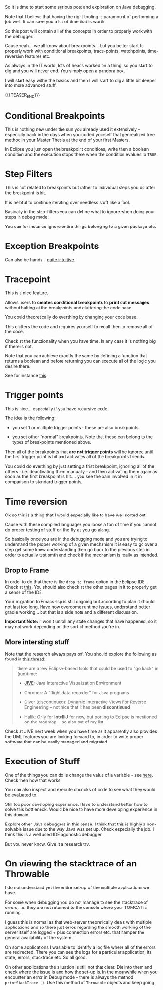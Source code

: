 #+BEGIN_COMMENT
.. title: Java Debugging
.. slug: java-debugging
.. date: 2021-12-12 12:32:32 UTC+01:00
.. tags: java, debugging, dev, software-engineering
.. category: 
.. link: 
.. description: 
.. type: text

#+END_COMMENT

#+begin_export html
<style>
img {
display: block;
margin-top: 60px;
margin-bottom: 60px;
margin-left: auto;
margin-right: auto;
width: 70%;
height: 100%;
class: center;
}

.container {
  position: relative;
  left: 15%;
  margin-top: 60px;
  margin-bottom: 60px;
  width: 70%;
  overflow: hidden;
  padding-top: 56.25%; /* 16:9 Aspect Ratio */
  display:block;
  overflow-y: hidden;
}

.responsive-iframe {
  position: absolute;
  top: 0;
  left: 0;
  bottom: 0;
  right: 0;
  width: 100%;
  height: 100%;
  border: none;
  display:block;
  overflow-y: hidden;
}
</style>
#+end_export


So it is time to start some serious post and exploration on Java
debugging.

Note that I believe that having the right tooling is paramount of
performing a job well. It can save you a lot of time that is worth.

So this post will contain all of the concepts in order to properly
work with the debugger.

Cause yeah... we all know about breakpoints... but you better start to
properly work with conditional breakpoints, trace-points, watchpoints,
time-reversion features etc.

As always in the IT world, lots of heads worked on a thing, so you
start to dig and you will never end. You simply open a pandora box.

I will start easy withe the basics and then I will start to dig a
little bit deeper into more advanced stuff.

{{{TEASER_END}}}

* Conditional Breakpoints

  This is nothing new under the sun you already used it extensively -
  especially back in the days when you coded yourself that genrealized
  tree method in your Master Thesis at the end of your first Masters.

  In Eclipse you just open the breakpoint conditions, write then a
  boolean condition and the execution stops there when the condition
  evalues to =TRUE=.


* Step Filters

  This is not related to breakpoints but rather to individual steps
  you do after the breakpoint is hit.

  It is helpful to continue iterating over needless stuff like a fool.

  Basically in the step-filters you can define what to ignore when
  doing your steps in debug mode.

  You can for instance ignore entire things belonging to a given
  package etc. 


* Exception Breakpoints

  Can also be handy - [[https://medium.com/@sanketmeghani/eclipse-tips-exception-breakpoints-e36634f1579b][quite intuitive]].


* Tracepoint

  This is a nice feature.

  Allows users to *creates conditional breakpoints* to *print out
  messages* without halting at the breakpoints and cluttering the code
  base.

  You could theoretically do everthing by changing your code base.

  This clutters the code and requires yourself to recall then to
  remove all of the code.

  Check at the functionality when you have time. In any case it is
  nothing big if there is not.

  Note that you can achieve exactly the same by defining a function
  that returns a boolean and before returning you can execute all of
  the logic you desire there.

  See for instance [[https://stackoverflow.com/questions/14937363/tracepoints-in-eclipse/14937367][this]].


* Trigger points

  This is nice... especially if you have recursive code.

  The idea is the following:

  - you set 1 or multiple trigger points - these are also
    breakpoints.

  - you set other "normal" breakpoints. Note that these can belong to
    the types of breakpoints mentioned above.

  Then all of the breakpoints that *are not trigger points* will be
  ignored until the first trigger point is hit and activates all of
  the breakpoints friends.

#+begin_export html
 <img src="../../images/Screenshot 2021-12-12 145916.png" class="center">
#+end_export

  You could do everthing by just setting a frist breakpoint, ignoring
  all of the others - i.e. deactivating them manually - and then
  activating them again as soon as the first breakpoint is hit.... you
  see the pain involved in it in comparison to standard trigger
  points.
  
  
* Time reversion

  Ok so this is a thing that I would especially like to have well
  sorted out.

  Cause with these compiled languages you loose a ton of time if you
  cannot do proper testing of stuff on the fly as you go along.

  So basically once you are in the debugging mode and you are trying
  to understand the proper working of a given mechanism it is easy to
  go over a step get some knew understanding then go back to the
  previous step in order to actually test smth and check if the
  mechanism is really as intended.
  
** Drop to Frame

   In order to do that there is the =drop to frame= option in the
   Eclipse IDE. Check at [[https://help.eclipse.org/latest/index.jsp?topic=%2Forg.eclipse.jdt.doc.user%2Freference%2Fviews%2Fdebug%2Fref-droptoframe.htm][this]]. You should also check at the other pages
   in it to properly get a sense of the IDE.

   Your migration to Emacs-lsp is still ongoing but according to plan
   it should not last too long. Have now overcome runtime issues,
   understand better gradle working... but that is a side note and a
   different discussion.

   *Important Note:* it won't unroll any state changes that have
   happened, so it may not work depending on the sort of method you're
   in.
   
** More intersting stuff

   Note that the research always pays off. You should explore the
   following as found in [[https://stackoverflow.com/questions/4331336/how-to-step-back-in-eclipse-debugger][this thread]]:

   #+begin_quote
there are a few Eclipse-based tools that could be used to "go back" in
(run)time:

- [[https://cse.buffalo.edu/jive/][JIVE]]: Java Interactive Visualization Environment

- Chronon: A “flight data recorder” for Java programs

- Diver (discontinued): Dynamic Interactive Views For Reverse
  Engineering -- not nice that it has been *discontinued*

- Halik: Only for *IntelliJ* for now, but porting to Eclipse is
  mentioned on the roadmap. - so also out of my list
   #+end_quote

   Check at JIVE next week when you have time as it apparently also
   provides the UML features you are looking forward to, in order to
   write proper software that can be easily managed and migrated.

   
* Execution of Stuff

  One of the things you can do is change the value of a variable - see
  [[https://stackoverflow.com/questions/11646999/change-variable-value-eclipse-in-debug-perspective-at-run-time][here]]. Check then how that works.

  You can also inspect and execute chuncks of code to see what they
  would be evaluated to.

  Still too poor developing experience. Have to understand better how
  to solve this bottleneck. Would be nice to have more developing
  experience in this domain.

  Explore other Java debuggers in this sense. I think that this is
  highly a non-solvable issue due to the way Java was set up. Check
  especially the jdb. I think this is a well used IDE agonostic
  debugger. 

  But you never know. Give it a research try.


* On viewing the stacktrace of an Throwable

  I do not understand yet the entire set-up of the multiple
  applications we have.

  For some when debugging you do not manage to see the stacktrace of
  errors, i.e. they are not returned to the console where your TOMCAT
  is running.

  I guess this is normal as that web-server theoretically deals with
  multiple applications and so there just erros regarding the smooth
  working of the server itself are logged + plus connection errors
  etc. that hamper the general availability of the system.

  On some applications I was able to identify a log file where all of
  the errors are redirected. There you can see the logs for a
  particular application, its state, errors, stacktrace etc. So all
  good.

  On other applications the situation is still not that clear. Dig
  into them and check where the issue is and how the set-up is. In the
  meanwhile when you encounter an error in Debug mode - there is
  always the method ~printStackTrace ()~. Use this method of
  =Throwable= objects and keep going.

  

  

  

  


  
